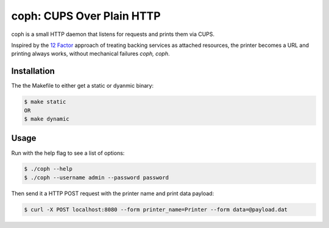 coph: CUPS Over Plain HTTP
==========================

coph is a small HTTP daemon that listens for requests and prints them via CUPS.

Inspired by the `12 Factor <http://12factor.net>`_ approach of treating
backing services as attached resources, the printer becomes a URL and printing
always works, without mechanical failures *coph, coph*.

Installation
------------

The the Makefile to either get a static or dyanmic binary:

.. code-block:: bash

    $ make static
    OR
    $ make dynamic


Usage
-----

Run with the help flag to see a list of options:

.. code-block:: bash

    $ ./coph --help
    $ ./coph --username admin --password password

Then send it a HTTP POST request with the printer name and print data payload:

.. code-block:: bash

    $ curl -X POST localhost:8080 --form printer_name=Printer --form data=@payload.dat
